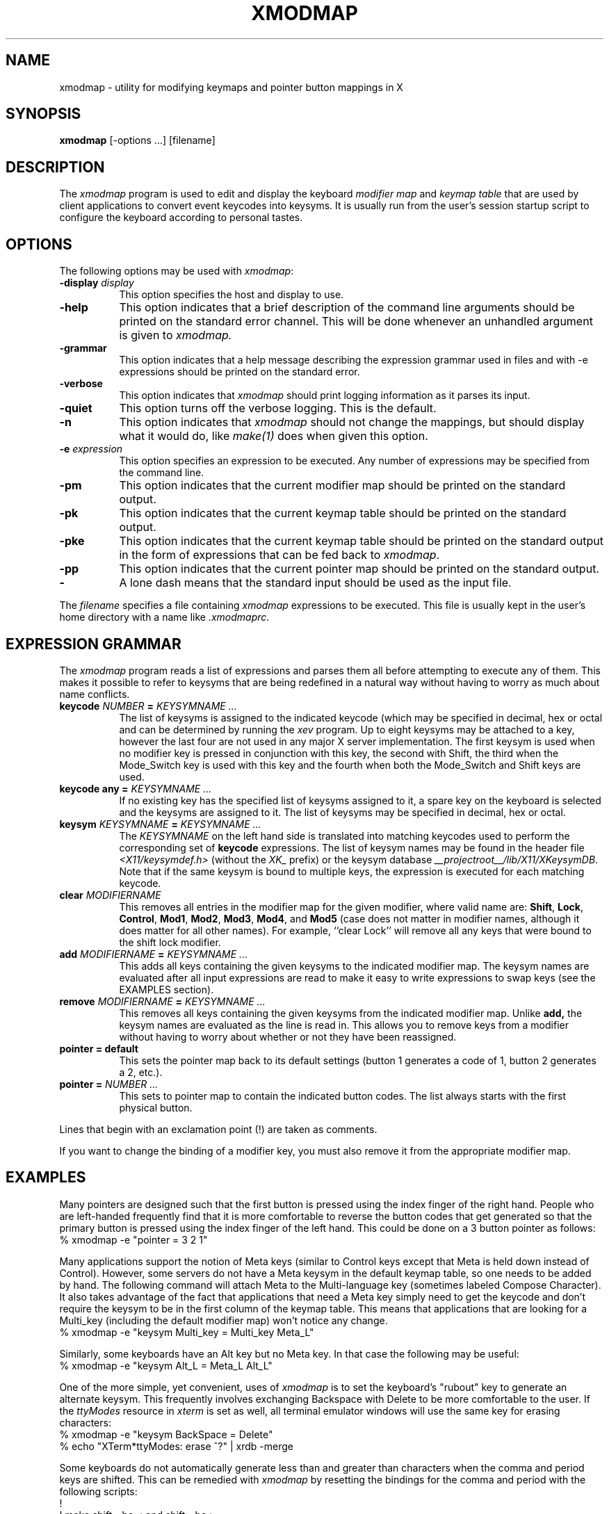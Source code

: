 .\" $Xorg: xmodmap.man,v 1.4 2001/02/09 02:05:56 xorgcvs Exp $
.\" Copyright 1988, 1989, 1990, 1998  The Open Group
.\" Copyright 1987 Sun Microsystems, Inc.
.\" 
.\" Permission to use, copy, modify, distribute, and sell this software and its
.\" documentation for any purpose is hereby granted without fee, provided that
.\" the above copyright notice appear in all copies and that both that
.\" copyright notice and this permission notice appear in supporting
.\" documentation.
.\" 
.\" The above copyright notice and this permission notice shall be included
.\" in all copies or substantial portions of the Software.
.\" 
.\" THE SOFTWARE IS PROVIDED "AS IS", WITHOUT WARRANTY OF ANY KIND, EXPRESS
.\" OR IMPLIED, INCLUDING BUT NOT LIMITED TO THE WARRANTIES OF
.\" MERCHANTABILITY, FITNESS FOR A PARTICULAR PURPOSE AND NONINFRINGEMENT.
.\" IN NO EVENT SHALL THE OPEN GROUP BE LIABLE FOR ANY CLAIM, DAMAGES OR
.\" OTHER LIABILITY, WHETHER IN AN ACTION OF CONTRACT, TORT OR OTHERWISE,
.\" ARISING FROM, OUT OF OR IN CONNECTION WITH THE SOFTWARE OR THE USE OR
.\" OTHER DEALINGS IN THE SOFTWARE.
.\" 
.\" Except as contained in this notice, the name of The Open Group shall
.\" not be used in advertising or otherwise to promote the sale, use or
.\" other dealings in this Software without prior written authorization
.\" from The Open Group.
.\" 
.\" $XFree86: xc/programs/xmodmap/xmodmap.man,v 1.10 2001/12/14 20:02:13 dawes Exp $
.\" 
.de EX		\"Begin example
.ne 5
.if n .sp 1
.if t .sp .5
.nf
.in +.5i
..
.de EE
.fi
.in -.5i
.if n .sp 1
.if t .sp .5
..
.TH XMODMAP 1 __xorgversion__
.SH NAME
xmodmap - utility for modifying keymaps and pointer button mappings in X
.SH SYNOPSIS
.B xmodmap
[-options ...] [filename]
.SH DESCRIPTION
.PP
The \fIxmodmap\fP program is used to edit and display the 
keyboard \fImodifier map\fP and \fIkeymap table\fP that are used by client 
applications to convert event keycodes into keysyms.  It is usually run from 
the user's session startup script to configure the keyboard according to 
personal tastes.
.SH OPTIONS
.PP
The following options may be used with \fIxmodmap\fP:
.TP 8
.B \-display \fIdisplay\fP
This option specifies the host and display to use.
.TP 8
.B \-help
This option indicates that a brief description of the command line arguments
should be printed on the standard error channel.  This will be done whenever an
unhandled argument is given to
.I xmodmap.
.TP 8
.B \-grammar
This option indicates that a help message describing the expression grammar 
used in files and with \-e expressions should be printed on the standard error.
.TP 8
.B \-verbose
This option indicates that 
.I xmodmap
should print logging information as it parses its input.
.TP 8
.B \-quiet
This option turns off the verbose logging.  This is the default.
.TP 8
.B \-n
This option indicates that 
.I xmodmap
should not change the mappings, but should display what it would do, like
\fImake(1)\fP does when given this option.
.TP 8
.B \-e \fIexpression\fB
This option specifies an expression to be executed.  Any number of expressions
may be specified from the command line.
.TP 8
.B \-pm
This option indicates that the current modifier map should be printed on the
standard output.
.TP 8
.B \-pk
This option indicates that the current keymap table should be printed on the
standard output.
.TP 8
.B \-pke
This option indicates that the current keymap table should be printed on the
standard output in the form of expressions that can be fed back to
\fIxmodmap\fP.
.TP 8
.B \-pp
This option indicates that the current pointer map should be printed on the
standard output.
.TP 8
.B \-
A lone dash means that the standard input should be used as the input file.
.PP
The \fIfilename\fP specifies a file containing \fIxmodmap\fP expressions
to be executed.  This file is usually kept in the user's home directory with
a name like \fI.xmodmaprc\fP.
.SH EXPRESSION GRAMMAR
.PP
The
.I xmodmap
program reads a list of expressions and parses them all before attempting
to execute any of them.  This makes it possible to refer to keysyms that are
being redefined in a natural way without having to worry as much about name
conflicts.
.TP 8
.B keycode \fINUMBER\fP = \fIKEYSYMNAME ...\fP
The list of keysyms is assigned to the indicated keycode 
(which may be specified in decimal, hex or octal and can be determined by 
running the
.I xev
program.  Up to eight keysyms may be attached to a key, however the last four
are not used in any major X server implementation.  The first keysym is used
when no modifier key is pressed in conjunction with this key, the second with
Shift, the third when the Mode_Switch key is used with this key and the fourth
when both the Mode_Switch and Shift keys are used.
.TP 8
.B keycode any = \fIKEYSYMNAME ...\fP
If no existing key has the specified list of keysyms assigned to it,
a spare key on the keyboard is selected and the keysyms are assigned to it.
The list of keysyms may be specified in decimal, hex or octal.
.TP 8
.B keysym \fIKEYSYMNAME\fP = \fIKEYSYMNAME ...\fP
The \fIKEYSYMNAME\fP on the left hand side is translated into matching keycodes
used to perform the corresponding set of \fBkeycode\fP expressions.
The list of keysym names may be
found in the header file \fI<X11/keysymdef.h>\fP (without the \fIXK_\fP prefix)
or the keysym database \fI__projectroot__/lib/X11/XKeysymDB\fP.  Note that
if the same keysym is bound to multiple keys, the expression is executed
for each matching keycode.
.TP 8
.B clear \fIMODIFIERNAME\fP
This removes all entries in the modifier map for the given modifier, where 
valid name are:
.BR Shift ,
.BR Lock ,
.BR Control ,
.BR Mod1 ,
.BR Mod2 ,
.BR Mod3 ,
.BR Mod4 ,
and \fBMod5\fP (case 
does not matter in modifier names, although it does matter for all other
names).  For example, ``clear Lock'' will remove
all any keys that were bound to the shift lock modifier.
.TP 8
.B add \fIMODIFIERNAME\fP = \fIKEYSYMNAME ...\fP
This adds all keys containing the given keysyms to the indicated modifier map.
The keysym names
are evaluated after all input expressions are read to make it easy to write
expressions to swap keys (see the EXAMPLES section).
.TP 8
.B remove \fIMODIFIERNAME\fP = \fIKEYSYMNAME ...\fP
This removes all keys containing the given keysyms from the indicated
modifier map.  Unlike
.B add,
the keysym names are evaluated as the line is read in.  This allows you to
remove keys from a modifier without having to worry about whether or not they
have been reassigned.
.TP 8
.B "pointer = default"
This sets the pointer map back to its default settings (button 1 generates a 
code of 1, button 2 generates a 2, etc.).
.TP 8
.B pointer = \fINUMBER ...\fP
This sets to pointer map to contain the indicated button codes.  The list
always starts with the first physical button.
.PP
Lines that begin with an exclamation point (!) are taken as comments.
.PP
If you want to change the binding of a modifier key, you must also remove it
from the appropriate modifier map.
.SH EXAMPLES
.PP
Many pointers are designed such that the first button is pressed using the
index finger of the right hand.  People who are left-handed frequently find
that it is more comfortable to reverse the button codes that get generated
so that the primary button is pressed using the index finger of the left hand.
This could be done on a 3 button pointer as follows:
.EX
%  xmodmap -e "pointer = 3 2 1"
.EE
.PP
Many applications support the notion of Meta keys (similar to Control 
keys except that Meta is held down instead of Control).  However,
some servers do not have a Meta keysym in the default keymap table, so one
needs to be added by hand.
The following command will attach Meta to the Multi-language key (sometimes
labeled Compose Character).  It also takes advantage of the fact that 
applications that need a Meta key simply need to get the keycode and don't
require the keysym to be in the first column of the keymap table.  This
means that applications that are looking for a Multi_key (including the
default modifier map) won't notice any change.
.EX
%  xmodmap -e "keysym Multi_key = Multi_key Meta_L"
.EE
.PP
Similarly, some keyboards have an Alt key but no Meta key.
In that case the following may be useful:
.EX
%  xmodmap -e "keysym Alt_L = Meta_L Alt_L"
.EE
.PP
One of the more simple, yet convenient, uses of \fIxmodmap\fP is to set the
keyboard's "rubout" key to generate an alternate keysym.  This frequently
involves exchanging Backspace with Delete to be more comfortable to the user.
If the \fIttyModes\fP resource in \fIxterm\fP is set as well, all terminal 
emulator windows will use the same key for erasing characters:
.EX
%  xmodmap -e "keysym BackSpace = Delete"
%  echo "XTerm*ttyModes:  erase ^?" | xrdb -merge
.EE
.PP
Some keyboards do not automatically generate less than and greater than
characters when the comma and period keys are shifted.  This can be remedied
with \fIxmodmap\fP by resetting the bindings for the comma and period with
the following scripts:
.EX
!
! make shift-, be < and shift-. be >
!
keysym comma = comma less
keysym period = period greater
.EE
.PP
One of the more irritating differences between keyboards is the location of the
Control and Shift Lock keys.  A common use of \fIxmodmap\fP is to swap these
two keys as follows:
.EX
!
! Swap Caps_Lock and Control_L
!
remove Lock = Caps_Lock
remove Control = Control_L
keysym Control_L = Caps_Lock
keysym Caps_Lock = Control_L
add Lock = Caps_Lock
add Control = Control_L
.EE
.PP
The \fIkeycode\fP command is useful for assigning the same keysym to
multiple keycodes.  Although unportable, it also makes it possible to write
scripts that can reset the keyboard to a known state.  The following script
sets the backspace key to generate Delete (as shown above), flushes all 
existing caps lock bindings, makes the CapsLock
key be a control key, make F5 generate Escape, and makes Break/Reset be a
shift lock.
.EX
!
! On the HP, the following keycodes have key caps as listed:
!
!     101  Backspace
!      55  Caps
!      14  Ctrl
!      15  Break/Reset
!      86  Stop
!      89  F5
!
keycode 101 = Delete
keycode 55 = Control_R
clear Lock
add Control = Control_R
keycode 89 = Escape
keycode 15 = Caps_Lock
add Lock = Caps_Lock
.EE
.SH ENVIRONMENT
.PP
.TP 8
.B DISPLAY
to get default host and display number.
.SH SEE ALSO
X(__miscmansuffix__), xev(1), \fIXlib\fP documentation on key and pointer events
.SH BUGS
.PP
Every time a \fBkeycode\fP expression is evaluated, the server generates
a \fIMappingNotify\fP event on every client.  This can cause some thrashing.
All of the changes should be batched together and done at once.
Clients that receive keyboard input and ignore \fIMappingNotify\fP events
will not notice any changes made to keyboard mappings.
.PP
.I Xmodmap
should generate "add" and "remove" expressions automatically
whenever a keycode that is already bound to a modifier is changed.
.PP
There should be a way to have the
.I remove
expression accept keycodes as well as keysyms for those times when you really
mess up your mappings.
.SH AUTHOR
Jim Fulton, MIT X Consortium, rewritten from an earlier version by
David Rosenthal of Sun Microsystems.

